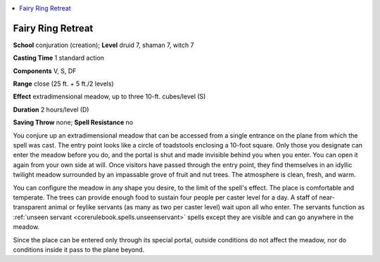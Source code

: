 
.. _`advancedclassguide.spells.fairyringretreat`:

.. contents:: \ 

.. _`advancedclassguide.spells.fairyringretreat#fairy_ring_retreat`:

Fairy Ring Retreat
===================

\ **School**\  conjuration (creation); \ **Level**\  druid 7, shaman 7, witch 7

\ **Casting Time**\  1 standard action

\ **Components**\  V, S, DF

\ **Range**\  close (25 ft. + 5 ft./2 levels)

\ **Effect**\  extradimensional meadow, up to three 10-ft. cubes/level (S)

\ **Duration**\  2 hours/level (D)

\ **Saving Throw**\  none; \ **Spell Resistance**\  no

You conjure up an extradimensional meadow that can be accessed from a single entrance on the plane from which the spell was cast. The entry point looks like a circle of toadstools enclosing a 10-foot square. Only those you designate can enter the meadow before you do, and the portal is shut and made invisible behind you when you enter. You can open it again from your own side at will. Once visitors have passed through the entry point, they find themselves in an idyllic twilight meadow surrounded by an impassable grove of fruit and nut trees. The atmosphere is clean, fresh, and warm.

You can configure the meadow in any shape you desire, to the limit of the spell's effect. The place is comfortable and temperate. The trees can provide enough food to sustain four people per caster level for a day. A staff of near-transparent animal or feylike servants (as many as two per caster level) wait upon all who enter. The servants function as :ref:`unseen servant <corerulebook.spells.unseenservant>`\  spells except they are visible and can go anywhere in the meadow.

Since the place can be entered only through its special portal, outside conditions do not affect the meadow, nor do conditions inside it pass to the plane beyond.

